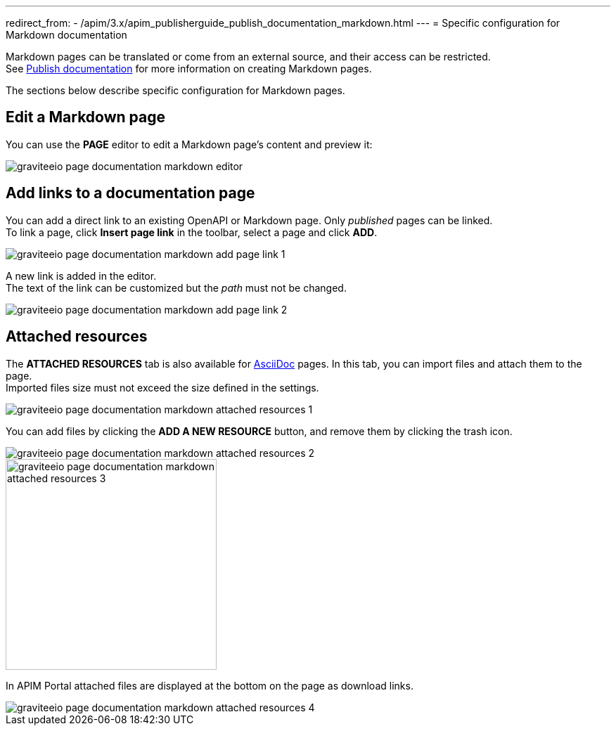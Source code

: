 ---
redirect_from:
  - /apim/3.x/apim_publisherguide_publish_documentation_markdown.html
---
= Specific configuration for Markdown documentation

Markdown pages can be translated or come from an external source, and their access can be restricted. +
See link:./introduction.html#manage_pages[Publish documentation^] for more information on creating Markdown pages.

The sections below describe specific configuration for Markdown pages.

== Edit a Markdown page

You can use the *PAGE* editor to edit a Markdown page's content and preview it:

image::apim/3.x/api-publisher-guide/documentation/graviteeio-page-documentation-markdown-editor.png[]

== Add links to a documentation page
You can add a direct link to an existing OpenAPI or Markdown page. Only _published_ pages can be linked. +
To link a page, click *Insert page link* in the toolbar, select a page and click *ADD*.

image::apim/3.x/api-publisher-guide/documentation/graviteeio-page-documentation-markdown-add-page-link-1.png[]

A new link is added in the editor. +
The text of the link can be customized but the _path_ must not be changed.

image::apim/3.x/api-publisher-guide/documentation/graviteeio-page-documentation-markdown-add-page-link-2.png[]

== Attached resources
The *ATTACHED RESOURCES* tab is also available for link:./asciidoc.html[AsciiDoc] pages. In this tab, you can import files and attach them to the page. +
Imported files size must not exceed the size defined in the settings.

image::apim/3.x/api-publisher-guide/documentation/graviteeio-page-documentation-markdown-attached-resources-1.png[]

You can add files by clicking the *ADD A NEW RESOURCE* button, and remove them by clicking the trash icon.

image::apim/3.x/api-publisher-guide/documentation/graviteeio-page-documentation-markdown-attached-resources-2.png[]
image::apim/3.x/api-publisher-guide/documentation/graviteeio-page-documentation-markdown-attached-resources-3.png[,300]

In APIM Portal attached files are displayed at the bottom on the page as download links.

image::apim/3.x/api-publisher-guide/documentation/graviteeio-page-documentation-markdown-attached-resources-4.png[]
